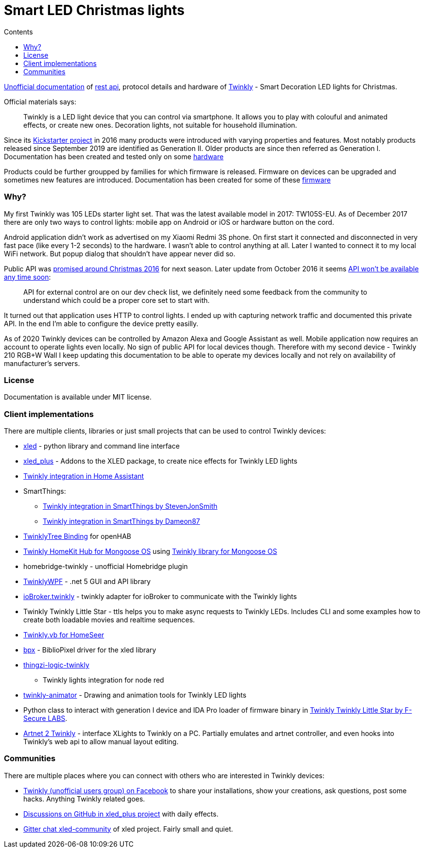 = Smart LED Christmas lights
:doctype: article
:icons: font
:toc:
:toc-title: Contents
:toclevels: 5

https://xled-docs.readthedocs.io/[Unofficial documentation] of
link:rest_api.adoc[rest api], protocol details and hardware
of https://www.twinkly.com/[Twinkly] - Smart Decoration LED lights for
Christmas.

Official materials says:

____
Twinkly is a LED light device that you can control via smartphone. It
allows you to play with colouful and animated effects, or create new
ones. Decoration lights, not suitable for household illumination.
____

Since its
https://www.kickstarter.com/projects/twinkly/twinkly-smart-decoration-for-your-christmas[Kickstarter
project] in 2016 many products were introduced with varying properties
and features. Most notably products released since September 2019 are
identified as Generation II. Older products are since then referred as
Generation I. Documentation has been created and tested only on some
link:hardware.adoc[hardware]

Products could be further groupped by families for which firmware is
released. Firmware on devices can be upgraded and sometimes new features
are introduced. Documentation has been created for some of these
link:firmware.adoc[firmware]

=== Why?

My first Twinkly was 105 LEDs starter light set. That was the latest
available model in 2017: TW105S-EU. As of December 2017 there are only
two ways to control lights: mobile app on Android or iOS or hardware
button on the cord.

Android application didn't work as advertised on my Xiaomi Redmi 3S
phone. On first start it connected and disconnected in very fast pace
(like every 1-2 seconds) to the hardware. I wasn't able to control
anything at all. Later I wanted to connect it to my local WiFi network.
But popup dialog that shouldn't have appear never did so.

Public API was
https://www.kickstarter.com/projects/twinkly/twinkly-smart-decoration-for-your-christmas/comments?cursor=15497325#comment-15497324[promised
around Christmas 2016] for next season. Later update from October 2016
it seems
https://www.kickstarter.com/projects/twinkly/twinkly-smart-decoration-for-your-christmas/comments?cursor=14619713#comment-14619712[API
won't be available any time soon]:

____
API for external control are on our dev check list, we definitely need
some feedback from the community to understand which could be a proper
core set to start with.
____

It turned out that application uses HTTP to control lights. I ended up
with capturing network traffic and documented this private API. In the
end I'm able to configure the device pretty easilly.

As of 2020 Twinkly devices can be controlled by Amazon Alexa and Google
Assistant as well. Mobile application now requires an account to operate
lights even locally. No sign of public API for local devices though.
Therefore with my second device - Twinkly 210 RGB{plus}W Wall I keep
updating this documentation to be able to operate my devices locally and
not rely on availability of manufacturer's servers.

=== License

Documentation is available under MIT license.

=== Client implementations

There are multiple clients, libraries or just small projects that can be
used to control Twinkly devices:

* https://pypi.org/project/xled/[xled] - python library and command line
interface
* https://pypi.org/project/xled-plus/[xled_plus] - Addons to the
XLED package, to create nice effects for Twinkly LED lights
* https://www.home-assistant.io/integrations/twinkly/[Twinkly
integration in Home Assistant]
* SmartThings:
** https://github.com/StevenJonSmith/SmartThings[Twinkly integration in
SmartThings by StevenJonSmith]
** https://github.com/Dameon87/SmartThings[Twinkly integration in
SmartThings by Dameon87]
* https://github.com/mvanhulsentop/openhab-addons/tree/twinklytree/bundles/org.openhab.binding.twinklytree[TwinklyTree
Binding] for openHAB
* https://github.com/d4rkmen/twinkly-homekit[Twinkly HomeKit Hub for
Mongoose OS] using https://github.com/d4rkmen/twinkly[Twinkly library
for Mongoose OS]
* [.title-ref]#homebridge-twinkly# - unofficial Homebridge plugin
* https://github.com/MarkAlanJones/TwinklyWPF[TwinklyWPF] - .net 5 GUI
and API library
* https://www.npmjs.com/package/iobroker.twinkly[ioBroker.twinkly] -
twinkly adapter for ioBroker to communicate with the Twinkly lights
* [.title-ref]#Twinkly Twinkly Little Star# - ttls helps you to make
async requests to Twinkly LEDs. Includes CLI and some examples how to
create both loadable movies and realtime sequences.
* https://forums.homeseer.com/forum/developer-support/scripts-plug-ins-development-and-libraries/script-plug-in-library/1348314-twinkly-vb-christmas-tree-lights-with-predefined-and-custom-animations[Twinkly.vb
for HomeSeer]
* https://github.com/rec/bpx[bpx] - BiblioPixel driver for the xled
library
* https://www.npmjs.com/package/thingzi-logic-twinkly[thingzi-logic-twinkly]
- Twinkly lights integration for node red
* https://github.com/sluggoman/twinkly-animator[twinkly-animator] -
Drawing and animation tools for Twinkly LED lights
* Python class to interact with generation I device and IDA Pro loader
of firmware binary in
https://labs.f-secure.com/blog/twinkly-twinkly-little-star/[Twinkly
Twinkly Little Star by F-Secure LABS].
* http://www.artnet2twinkly.com/[Artnet 2 Twinkly] - interface XLights
to Twinkly on a PC. Partially emulates and artnet controller, and even
hooks into Twinkly's web api to allow manual layout editing.

=== Communities

There are multiple places where you can connect with others who are
interested in Twinkly devices:

* https://www.facebook.com/groups/twinklyusergroup[Twinkly (unofficial
users group) on Facebook] to share your installations, show your
creations, ask questions, post some hacks. Anything Twinkly related
goes.
* https://github.com/Anders-Holst/xled_plus/discussions[Discussions on
GitHub in xled_plus project] with daily effects.
* https://gitter.im/xled-community/chat[Gitter chat xled-community] of
[.title-ref]#xled# project. Fairly small and quiet.
